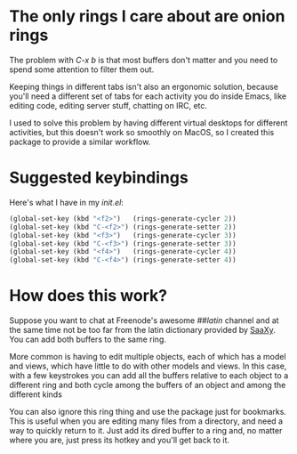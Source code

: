* The only rings I care about are onion rings

  The problem with /C-x b/ is that most buffers don't matter and you
  need to spend some attention to filter them out.
  
  Keeping things in different tabs isn't also an ergonomic solution,
  because you'll need a different set of tabs for each activity you do
  inside Emacs, like editing code, editing server stuff, chatting on
  IRC, etc.
  
  I used to solve this problem by having different virtual desktops
  for different activities, but this doesn't work so smoothly on
  MacOS, so I created this package to provide a similar workflow.

* Suggested keybindings

  Here's what I have in my /init.el/:

#+BEGIN_SRC lisp
(global-set-key (kbd "<f2>")   (rings-generate-cycler 2))
(global-set-key (kbd "C-<f2>") (rings-generate-setter 2))
(global-set-key (kbd "<f3>")   (rings-generate-cycler 3))
(global-set-key (kbd "C-<f3>") (rings-generate-setter 3))
(global-set-key (kbd "<f4>")   (rings-generate-cycler 4))
(global-set-key (kbd "C-<f4>") (rings-generate-setter 4))
#+END_SRC
  
* How does this work?
  
  Suppose you want to chat at Freenode's awesome /##latin/ channel
  and at the same time not be too far from the latin dictionary
  provided by [[http://github.com/konr/saaxy][SaaXy]]. You can add both buffers to the same ring.
  
  More common is having to edit multiple objects, each of which has
  a model and views, which have little to do with other models and
  views. In this case, with a few keystrokes you can add all the
  buffers relative to each object to a different ring and both cycle among
  the buffers of an object and among the different kinds

  You can also ignore this ring thing and use the package just for
  bookmarks. This is useful when you are editing many files from a
  directory, and need a way to quickly return to it. Just add its
  dired buffer to a ring and, no matter where you are, just press its
  hotkey and you'll get back to it.

